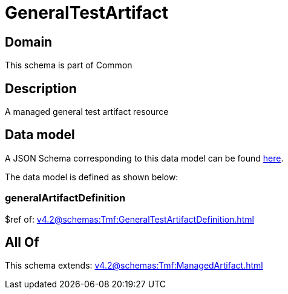 = GeneralTestArtifact

[#domain]
== Domain

This schema is part of Common

[#description]
== Description

A managed general test artifact resource


[#data_model]
== Data model

A JSON Schema corresponding to this data model can be found https://tmforum.org[here].

The data model is defined as shown below:


=== generalArtifactDefinition
$ref of: xref:v4.2@schemas:Tmf:GeneralTestArtifactDefinition.adoc[]


[#all_of]
== All Of

This schema extends: xref:v4.2@schemas:Tmf:ManagedArtifact.adoc[]
